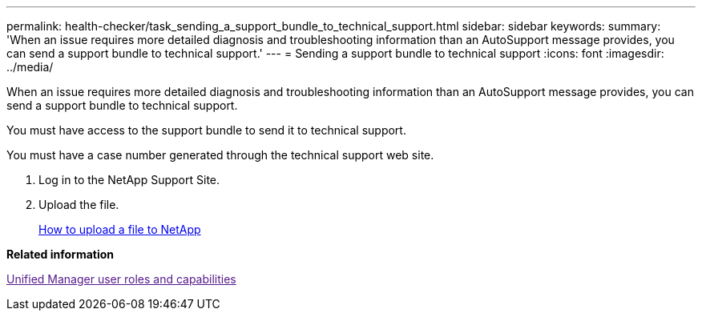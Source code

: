 ---
permalink: health-checker/task_sending_a_support_bundle_to_technical_support.html
sidebar: sidebar
keywords: 
summary: 'When an issue requires more detailed diagnosis and troubleshooting information than an AutoSupport message provides, you can send a support bundle to technical support.'
---
= Sending a support bundle to technical support
:icons: font
:imagesdir: ../media/

[.lead]
When an issue requires more detailed diagnosis and troubleshooting information than an AutoSupport message provides, you can send a support bundle to technical support.

You must have access to the support bundle to send it to technical support.

You must have a case number generated through the technical support web site.

. Log in to the NetApp Support Site.
. Upload the file.
+
https://kb.netapp.com/Advice_and_Troubleshooting/Miscellaneous/How_to_upload_a_file_to_NetApp[How to upload a file to NetApp]

*Related information*

link:[Unified Manager user roles and capabilities]
